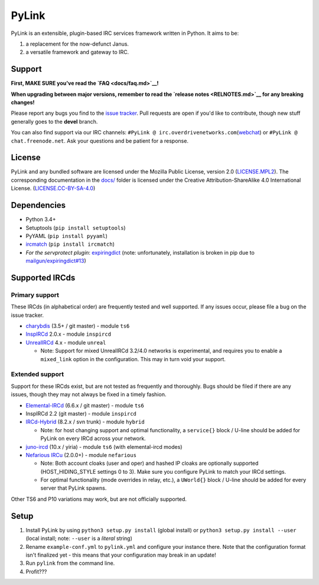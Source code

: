 PyLink
======

PyLink is an extensible, plugin-based IRC services framework written in
Python. It aims to be:

1) a replacement for the now-defunct Janus.

2) a versatile framework and gateway to IRC.

Support
-------

**First, MAKE SURE you've read the `FAQ <docs/faq.md>`__!**

**When upgrading between major versions, remember to read the `release
notes <RELNOTES.md>`__ for any breaking changes!**

Please report any bugs you find to the `issue
tracker <https://github.com/GLolol/PyLink/issues>`__. Pull requests are
open if you'd like to contribute, though new stuff generally goes to the
**devel** branch.

You can also find support via our IRC channels:
``#PyLink @ irc.overdrivenetworks.com``\ (`webchat <https://webchat.overdrivenetworks.com/?channels=PyLink,dev>`__)
or ``#PyLink @ chat.freenode.net``. Ask your questions and be patient
for a response.

License
-------

PyLink and any bundled software are licensed under the Mozilla Public
License, version 2.0 (`LICENSE.MPL2 <LICENSE.MPL2>`__). The
corresponding documentation in the `docs/ <docs/>`__ folder is licensed
under the Creative Attribution-ShareAlike 4.0 International License.
(`LICENSE.CC-BY-SA-4.0 <LICENSE.CC-BY-SA-4.0>`__)

Dependencies
------------

-  Python 3.4+
-  Setuptools (``pip install setuptools``)
-  PyYAML (``pip install pyyaml``)
-  `ircmatch <https://github.com/mammon-ircd/ircmatch>`__
   (``pip install ircmatch``)
-  *For the servprotect plugin*:
   `expiringdict <https://github.com/mailgun/expiringdict>`__ (note:
   unfortunately, installation is broken in pip due to
   `mailgun/expiringdict#13 <https://github.com/mailgun/expiringdict/issues/13>`__)

Supported IRCds
---------------

Primary support
~~~~~~~~~~~~~~~

These IRCds (in alphabetical order) are frequently tested and well
supported. If any issues occur, please file a bug on the issue tracker.

-  `charybdis <http://charybdis.io/>`__ (3.5+ / git master) - module
   ``ts6``
-  `InspIRCd <http://www.inspircd.org/>`__ 2.0.x - module ``inspircd``
-  `UnrealIRCd <https://www.unrealircd.org/>`__ 4.x - module ``unreal``

   -  Note: Support for mixed UnrealIRCd 3.2/4.0 networks is
      experimental, and requires you to enable a ``mixed_link`` option
      in the configuration. This may in turn void your support.

Extended support
~~~~~~~~~~~~~~~~

Support for these IRCds exist, but are not tested as frequently and
thoroughly. Bugs should be filed if there are any issues, though they
may not always be fixed in a timely fashion.

-  `Elemental-IRCd <https://github.com/Elemental-IRCd/elemental-ircd>`__
   (6.6.x / git master) - module ``ts6``
-  InspIRCd 2.2 (git master) - module ``inspircd``
-  `IRCd-Hybrid <http://www.ircd-hybrid.org/>`__ (8.2.x / svn trunk) -
   module ``hybrid``

   -  Note: for host changing support and optimal functionality, a
      ``service{}`` block / U-line should be added for PyLink on every
      IRCd across your network.

-  `juno-ircd <https://github.com/cooper/yiria>`__ (10.x / yiria) -
   module ``ts6`` (with elemental-ircd modes)
-  `Nefarious IRCu <https://github.com/evilnet/nefarious2>`__ (2.0.0+) -
   module ``nefarious``

   -  Note: Both account cloaks (user and oper) and hashed IP cloaks are
      optionally supported (HOST\_HIDING\_STYLE settings 0 to 3). Make
      sure you configure PyLink to match your IRCd settings.
   -  For optimal functionality (mode overrides in relay, etc.), a
      ``UWorld{}`` block / U-line should be added for every server that
      PyLink spawns.

Other TS6 and P10 variations may work, but are not officially supported.

Setup
-----

1) Install PyLink by using ``python3 setup.py install`` (global install)
   or ``python3 setup.py install --user`` (local install; note:
   ``--user`` is a *literal* string)

2) Rename ``example-conf.yml`` to ``pylink.yml`` and configure your
   instance there. Note that the configuration format isn't finalized
   yet - this means that your configuration may break in an update!

3) Run ``pylink`` from the command line.

4) Profit???


